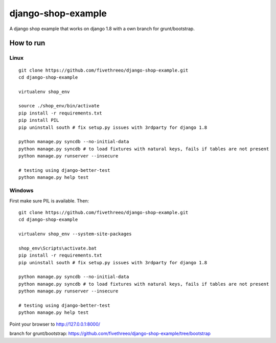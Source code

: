 ===================
django-shop-example
===================

A django shop example that works on django 1.8 with a own _`branch for grunt/bootstrap`.

How to run
----------

Linux
======

::

    git clone https://github.com/fivethreeo/django-shop-example.git
    cd django-shop-example
    
    virtualenv shop_env
    
    source ./shop_env/bin/activate
    pip install -r requirements.txt
    pip install PIL
    pip uninstall south # fix setup.py issues with 3rdparty for django 1.8
    
    python manage.py syncdb --no-initial-data
    python manage.py syncdb # to load fixtures with natural keys, fails if tables are not present
    python manage.py runserver --insecure

    # testing using django-better-test
    python manage.py help test

Windows
=======
    
First make sure PIL is available. Then:

::

    git clone https://github.com/fivethreeo/django-shop-example.git
    cd django-shop-example

    virtualenv shop_env --system-site-packages
    
    shop_env\Scripts\activate.bat
    pip install -r requirements.txt
    pip uninstall south # fix setup.py issues with 3rdparty for django 1.8
    
    python manage.py syncdb --no-initial-data
    python manage.py syncdb # to load fixtures with natural keys, fails if tables are not present
    python manage.py runserver --insecure
    
    # testing using django-better-test
    python manage.py help test
        
Point your browser to http://127.0.0.1:8000/

_`branch for grunt/bootstrap`: https://github.com/fivethreeo/django-shop-example/tree/bootstrap
